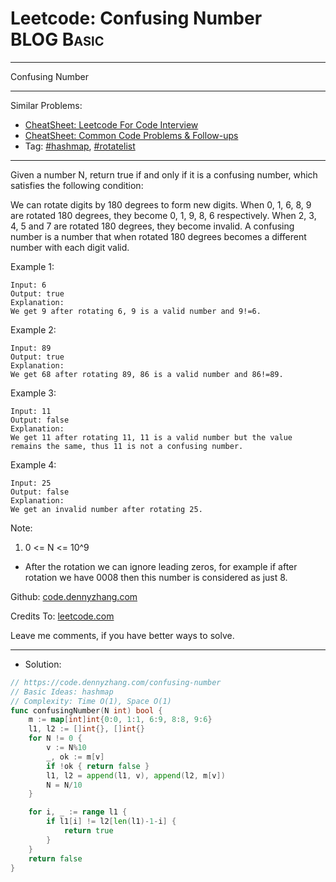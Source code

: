* Leetcode: Confusing Number                                     :BLOG:Basic:
#+STARTUP: showeverything
#+OPTIONS: toc:nil \n:t ^:nil creator:nil d:nil
:PROPERTIES:
:type:     hashmap, rotatelist
:END:
---------------------------------------------------------------------
Confusing Number
---------------------------------------------------------------------
#+BEGIN_HTML
<a href="https://github.com/dennyzhang/code.dennyzhang.com/tree/master/problems/confusing-number"><img align="right" width="200" height="183" src="https://www.dennyzhang.com/wp-content/uploads/denny/watermark/github.png" /></a>
#+END_HTML
Similar Problems:
- [[https://cheatsheet.dennyzhang.com/cheatsheet-leetcode-A4][CheatSheet: Leetcode For Code Interview]]
- [[https://cheatsheet.dennyzhang.com/cheatsheet-followup-A4][CheatSheet: Common Code Problems & Follow-ups]]
- Tag: [[https://code.dennyzhang.com/review-hashmap][#hashmap]], [[https://code.dennyzhang.com/tag/rotatelist][#rotatelist]]
---------------------------------------------------------------------

Given a number N, return true if and only if it is a confusing number, which satisfies the following condition:

We can rotate digits by 180 degrees to form new digits. When 0, 1, 6, 8, 9 are rotated 180 degrees, they become 0, 1, 9, 8, 6 respectively. When 2, 3, 4, 5 and 7 are rotated 180 degrees, they become invalid. A confusing number is a number that when rotated 180 degrees becomes a different number with each digit valid.
 
Example 1:
[[image-blog:Confusing Number][https://raw.githubusercontent.com/dennyzhang/code.dennyzhang.com/master/problems/confusing-number/1.png]]
#+BEGIN_EXAMPLE
Input: 6
Output: true
Explanation: 
We get 9 after rotating 6, 9 is a valid number and 9!=6.
#+END_EXAMPLE

Example 2:
[[image-blog:Confusing Number][https://raw.githubusercontent.com/dennyzhang/code.dennyzhang.com/master/problems/confusing-number/2.png]]
#+BEGIN_EXAMPLE
Input: 89
Output: true
Explanation: 
We get 68 after rotating 89, 86 is a valid number and 86!=89.
#+END_EXAMPLE

Example 3:
[[image-blog:Confusing Number][https://raw.githubusercontent.com/dennyzhang/code.dennyzhang.com/master/problems/confusing-number/3.png]]
#+BEGIN_EXAMPLE
Input: 11
Output: false
Explanation: 
We get 11 after rotating 11, 11 is a valid number but the value remains the same, thus 11 is not a confusing number.
#+END_EXAMPLE

Example 4:
[[image-blog:Confusing Number][https://raw.githubusercontent.com/dennyzhang/code.dennyzhang.com/master/problems/confusing-number/4.png]]
#+BEGIN_EXAMPLE
Input: 25
Output: false
Explanation: 
We get an invalid number after rotating 25.
#+END_EXAMPLE
 
Note:

1. 0 <= N <= 10^9
- After the rotation we can ignore leading zeros, for example if after rotation we have 0008 then this number is considered as just 8.

Github: [[https://github.com/dennyzhang/code.dennyzhang.com/tree/master/problems/confusing-number][code.dennyzhang.com]]

Credits To: [[https://leetcode.com/problems/confusing-number/description/][leetcode.com]]

Leave me comments, if you have better ways to solve.
---------------------------------------------------------------------
- Solution:

#+BEGIN_SRC go
// https://code.dennyzhang.com/confusing-number
// Basic Ideas: hashmap
// Complexity: Time O(1), Space O(1)
func confusingNumber(N int) bool {
    m := map[int]int{0:0, 1:1, 6:9, 8:8, 9:6}
    l1, l2 := []int{}, []int{}
    for N != 0 {
        v := N%10
        _, ok := m[v]
        if !ok { return false }
        l1, l2 = append(l1, v), append(l2, m[v])
        N = N/10
    }

    for i, _ := range l1 {
        if l1[i] != l2[len(l1)-1-i] {
            return true
        }
    }
    return false
}
#+END_SRC

#+BEGIN_HTML
<div style="overflow: hidden;">
<div style="float: left; padding: 5px"> <a href="https://www.linkedin.com/in/dennyzhang001"><img src="https://www.dennyzhang.com/wp-content/uploads/sns/linkedin.png" alt="linkedin" /></a></div>
<div style="float: left; padding: 5px"><a href="https://github.com/dennyzhang"><img src="https://www.dennyzhang.com/wp-content/uploads/sns/github.png" alt="github" /></a></div>
<div style="float: left; padding: 5px"><a href="https://www.dennyzhang.com/slack" target="_blank" rel="nofollow"><img src="https://www.dennyzhang.com/wp-content/uploads/sns/slack.png" alt="slack"/></a></div>
</div>
#+END_HTML
